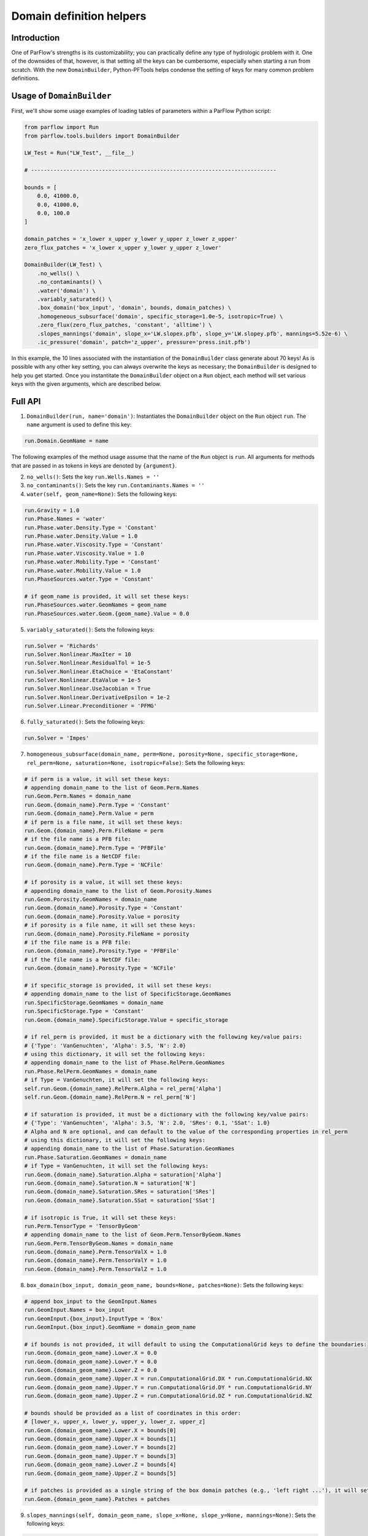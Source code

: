 ********************************************************************************
Domain definition helpers
********************************************************************************


================================================================================
Introduction
================================================================================

One of ParFlow's strengths is its customizability; you can practically define any type of hydrologic problem with it.
One of the downsides of that, however, is that setting all the keys can be cumbersome, especially when starting a run from scratch.
With the new ``DomainBuilder``, Python-PFTools helps condense the setting of keys for many common problem definitions.

================================================================================
Usage of ``DomainBuilder``
================================================================================

First, we'll show some usage examples of loading tables of parameters within a ParFlow Python script:

.. code-block:: python3

    from parflow import Run
    from parflow.tools.builders import DomainBuilder

    LW_Test = Run("LW_Test", __file__)

    # ----------------------------------------------------------------------------

    bounds = [
        0.0, 41000.0,
        0.0, 41000.0,
        0.0, 100.0
    ]

    domain_patches = 'x_lower x_upper y_lower y_upper z_lower z_upper'
    zero_flux_patches = 'x_lower x_upper y_lower y_upper z_lower'

    DomainBuilder(LW_Test) \
        .no_wells() \
        .no_contaminants() \
        .water('domain') \
        .variably_saturated() \
        .box_domain('box_input', 'domain', bounds, domain_patches) \
        .homogeneous_subsurface('domain', specific_storage=1.0e-5, isotropic=True) \
        .zero_flux(zero_flux_patches, 'constant', 'alltime') \
        .slopes_mannings('domain', slope_x='LW.slopex.pfb', slope_y='LW.slopey.pfb', mannings=5.52e-6) \
        .ic_pressure('domain', patch='z_upper', pressure='press.init.pfb')

In this example, the 10 lines associated with the instantiation of the ``DomainBuilder`` class generate about 70 keys!
As is possible with any other key setting, you can always overwrite the keys as necessary; the ``DomainBuilder`` is designed to help you get started.
Once you instantitate the ``DomainBuilder`` object on a ``Run`` object, each method will set various keys with the given arguments, which are described below.

================================================================================
Full API
================================================================================

1. ``DomainBuilder(run, name='domain')``: Instantiates the ``DomainBuilder`` object on the ``Run`` object ``run``. The ``name`` argument is used to define this key:

.. code-block:: python3

      run.Domain.GeomName = name

The following examples of the method usage assume that the name of the ``Run`` object is ``run``. All arguments for methods that are passed in as tokens in keys are denoted by ``{argument}``.

2. ``no_wells()``: Sets the key ``run.Wells.Names = ''``

3. ``no_contaminants()``: Sets the key ``run.Contaminants.Names = ''``

4. ``water(self, geom_name=None)``: Sets the following keys:

.. code-block:: python3

      run.Gravity = 1.0
      run.Phase.Names = 'water'
      run.Phase.water.Density.Type = 'Constant'
      run.Phase.water.Density.Value = 1.0
      run.Phase.water.Viscosity.Type = 'Constant'
      run.Phase.water.Viscosity.Value = 1.0
      run.Phase.water.Mobility.Type = 'Constant'
      run.Phase.water.Mobility.Value = 1.0
      run.PhaseSources.water.Type = 'Constant'

      # if geom_name is provided, it will set these keys:
      run.PhaseSources.water.GeomNames = geom_name
      run.PhaseSources.water.Geom.{geom_name}.Value = 0.0

5. ``variably_saturated()``: Sets the following keys:

.. code-block:: python3

      run.Solver = 'Richards'
      run.Solver.Nonlinear.MaxIter = 10
      run.Solver.Nonlinear.ResidualTol = 1e-5
      run.Solver.Nonlinear.EtaChoice = 'EtaConstant'
      run.Solver.Nonlinear.EtaValue = 1e-5
      run.Solver.Nonlinear.UseJacobian = True
      run.Solver.Nonlinear.DerivativeEpsilon = 1e-2
      run.Solver.Linear.Preconditioner = 'PFMG'

6. ``fully_saturated()``: Sets the following keys:

.. code-block:: python3

      run.Solver = 'Impes'

7. ``homogeneous_subsurface(domain_name, perm=None, porosity=None, specific_storage=None, rel_perm=None, saturation=None, isotropic=False)``: Sets the following keys:

.. code-block:: python3

      # if perm is a value, it will set these keys:
      # appending domain_name to the list of Geom.Perm.Names
      run.Geom.Perm.Names = domain_name
      run.Geom.{domain_name}.Perm.Type = 'Constant'
      run.Geom.{domain_name}.Perm.Value = perm
      # if perm is a file name, it will set these keys:
      run.Geom.{domain_name}.Perm.FileName = perm
      # if the file name is a PFB file:
      run.Geom.{domain_name}.Perm.Type = 'PFBFile'
      # if the file name is a NetCDF file:
      run.Geom.{domain_name}.Perm.Type = 'NCFile'

      # if porosity is a value, it will set these keys:
      # appending domain_name to the list of Geom.Porosity.Names
      run.Geom.Porosity.GeomNames = domain_name
      run.Geom.{domain_name}.Porosity.Type = 'Constant'
      run.Geom.{domain_name}.Porosity.Value = porosity
      # if porosity is a file name, it will set these keys:
      run.Geom.{domain_name}.Porosity.FileName = porosity
      # if the file name is a PFB file:
      run.Geom.{domain_name}.Porosity.Type = 'PFBFile'
      # if the file name is a NetCDF file:
      run.Geom.{domain_name}.Porosity.Type = 'NCFile'

      # if specific_storage is provided, it will set these keys:
      # appending domain_name to the list of SpecificStorage.GeomNames
      run.SpecificStorage.GeomNames = domain_name
      run.SpecificStorage.Type = 'Constant'
      run.Geom.{domain_name}.SpecificStorage.Value = specific_storage

      # if rel_perm is provided, it must be a dictionary with the following key/value pairs:
      # {'Type': 'VanGenuchten', 'Alpha': 3.5, 'N': 2.0}
      # using this dictionary, it will set the following keys:
      # appending domain_name to the list of Phase.RelPerm.GeomNames
      run.Phase.RelPerm.GeomNames = domain_name
      # if Type = VanGenuchten, it will set the following keys:
      self.run.Geom.{domain_name}.RelPerm.Alpha = rel_perm['Alpha']
      self.run.Geom.{domain_name}.RelPerm.N = rel_perm['N']

      # if saturation is provided, it must be a dictionary with the following key/value pairs:
      # {'Type': 'VanGenuchten', 'Alpha': 3.5, 'N': 2.0, 'SRes': 0.1, 'SSat': 1.0}
      # Alpha and N are optional, and can default to the value of the corresponding properties in rel_perm
      # using this dictionary, it will set the following keys:
      # appending domain_name to the list of Phase.Saturation.GeomNames
      run.Phase.Saturation.GeomNames = domain_name
      # if Type = VanGenuchten, it will set the following keys:
      run.Geom.{domain_name}.Saturation.Alpha = saturation['Alpha']
      run.Geom.{domain_name}.Saturation.N = saturation['N']
      run.Geom.{domain_name}.Saturation.SRes = saturation['SRes']
      run.Geom.{domain_name}.Saturation.SSat = saturation['SSat']

      # if isotropic is True, it will set these keys:
      run.Perm.TensorType = 'TensorByGeom'
      # appending domain_name to the list of Geom.Perm.TensorByGeom.Names
      run.Geom.Perm.TensorByGeom.Names = domain_name
      run.Geom.{domain_name}.Perm.TensorValX = 1.0
      run.Geom.{domain_name}.Perm.TensorValY = 1.0
      run.Geom.{domain_name}.Perm.TensorValZ = 1.0

8. ``box_domain(box_input, domain_geom_name, bounds=None, patches=None)``: Sets the following keys:

.. code-block:: python3

      # append box_input to the GeomInput.Names
      run.GeomInput.Names = box_input
      run.GeomInput.{box_input}.InputType = 'Box'
      run.GeomInput.{box_input}.GeomName = domain_geom_name

      # if bounds is not provided, it will default to using the ComputationalGrid keys to define the boundaries:
      run.Geom.{domain_geom_name}.Lower.X = 0.0
      run.Geom.{domain_geom_name}.Lower.Y = 0.0
      run.Geom.{domain_geom_name}.Lower.Z = 0.0
      run.Geom.{domain_geom_name}.Upper.X = run.ComputationalGrid.DX * run.ComputationalGrid.NX
      run.Geom.{domain_geom_name}.Upper.Y = run.ComputationalGrid.DY * run.ComputationalGrid.NY
      run.Geom.{domain_geom_name}.Upper.Z = run.ComputationalGrid.DZ * run.ComputationalGrid.NZ

      # bounds should be provided as a list of coordinates in this order:
      # [lower_x, upper_x, lower_y, upper_y, lower_z, upper_z]
      run.Geom.{domain_geom_name}.Lower.X = bounds[0]
      run.Geom.{domain_geom_name}.Upper.X = bounds[1]
      run.Geom.{domain_geom_name}.Lower.Y = bounds[2]
      run.Geom.{domain_geom_name}.Upper.Y = bounds[3]
      run.Geom.{domain_geom_name}.Lower.Z = bounds[4]
      run.Geom.{domain_geom_name}.Upper.Z = bounds[5]

      # if patches is provided as a single string of the box domain patches (e.g., 'left right ...'), it will set this key:
      run.Geom.{domain_geom_name}.Patches = patches


9. ``slopes_mannings(self, domain_geom_name, slope_x=None, slope_y=None, mannings=None)``: Sets the following keys:

.. code-block:: python3

      # if slope_x is provided, it will set these keys:
      # appending domain_name to the list of TopoSlopesX.GeomNames
      run.TopoSlopesX.GeomNames = domain_geom_name
      # if slope_x is a number, it will set these keys:
      run.TopoSlopesX.Type = 'Constant'
      run.TopoSlopesX.Geom.{domain_geom_name}.Value = slope_x
      # if slope_x is a file name, it will set these keys:
      run.TopoSlopesX.FileName = slope_x
      # if the file name is a PFB file:
      run.TopoSlopesX.Type = 'PFBFile'
      # if the file name is a NetCDF file:
      run.TopoSlopesX.Type = 'NCFile'

      # if slope_y is provided, it will set these keys:
      # appending domain_name to the list of TopoSlopesY.GeomNames
      run.TopoSlopesY.GeomNames = domain_geom_name
      # if slope_y is a number, it will set these keys:
      run.TopoSlopesY.Type = 'Constant'
      run.TopoSlopesY.Geom.{domain_geom_name}.Value = slope_y
      # if slope_y is a file name, it will set these keys:
      run.TopoSlopesY.FileName = slope_y
      # if the file name is a PFB file:
      run.TopoSlopesY.Type = 'PFBFile'
      # if the file name is a NetCDF file:
      run.TopoSlopesY.Type = 'NCFile'

      # if mannings is provided, it will set these keys:
      # appending domain_name to the list of Mannings.GeomNames
      run.Mannings.GeomNames = domain_geom_name
      # if mannings is a number, it will set these keys:
      run.Mannings.Type = 'Constant'
      run.Mannings.Geom.{domain_geom_name}.Value = mannings
      # if mannings is a file name, it will set these keys:
      run.Mannings.FileName = mannings
      # if the file name is a PFB file:
      run.Mannings.Type = 'PFBFile'
      # if the file name is a NetCDF file:
      run.Mannings.Type = 'NCFile'

10. ``zero_flux(self, patches, cycle_name, interval_name)``: Sets the following keys:

.. code-block:: python3

      run.BCPressure.PatchNames += [patch]
      run.Patch[patch].BCPressure.Type = 'FluxConst'
      run.Patch[patch].BCPressure.Cycle = cycle_name
      run.Patch[patch].BCPressure[interval_name].Value = 0.0

11. ``ic_pressure(self, domain_geom_name, patch, pressure)``: Sets the following keys:

.. code-block:: python3

      run.ICPressure.GeomNames = domain_geom_name
      run.Geom.{domain_geom_name}.ICPressure.RefPatch = patch

      # if pressure is a PFB file, it will set the following keys:
      run.ICPressure.Type = 'PFBFile'
      run.Geom.domain.ICPressure.FileName = pressure

12. ``clm(met_file_name, top_patch, cycle_name, interval_name)``: Sets the following keys:

.. code-block:: python3

      # ensure time step is hourly
      run.TimeStep.Type = 'Constant'
      run.TimeStep.Value = 1.0
      # ensure OverlandFlow is the top boundary condition
      run.Patch.{top_patch}.BCPressure.Type = 'OverlandFlow'
      run.Patch.{top_patch}.BCPressure.Cycle = cycle_name
      run.Patch.{top_patch}.BCPressure.{interval_name}.Value = 0.0
      # set CLM keys
      run.Solver.LSM = 'CLM'
      run.Solver.CLM.CLMFileDir = "."
      run.Solver.PrintCLM = True
      run.Solver.CLM.Print1dOut = False
      run.Solver.BinaryOutDir = False
      run.Solver.CLM.DailyRST = True
      run.Solver.CLM.SingleFile = True
      run.Solver.CLM.CLMDumpInterval = 24
      run.Solver.CLM.WriteLogs = False
      run.Solver.CLM.WriteLastRST = True
      run.Solver.CLM.MetForcing = '1D'
      run.Solver.CLM.MetFileName = met_file_name
      run.Solver.CLM.MetFilePath = "."
      run.Solver.CLM.MetFileNT = 24
      run.Solver.CLM.IstepStart = 1.0
      run.Solver.CLM.EvapBeta = 'Linear'
      run.Solver.CLM.VegWaterStress = 'Saturation'
      run.Solver.CLM.ResSat = 0.1
      run.Solver.CLM.WiltingPoint = 0.12
      run.Solver.CLM.FieldCapacity = 0.98
      run.Solver.CLM.IrrigationType = 'none'

13. ``well(name, type, x, y, z_upper, z_lower, cycle_name, interval_name, action='Extraction', saturation=1.0, phase='water', hydrostatic_pressure=None, value=None)``: Sets the following keys:

.. code-block:: python3

      # append name to Wells.Names
      run.Wells.Names += [name]

      run.Wells.{name}.InputType = 'Vertical'
      run.Wells.{name}.Action = action
      run.Wells.{name}.Type = type
      run.Wells.{name}.X = x
      run.Wells.{name}.Y = y
      run.Wells.{name}.ZUpper = z_upper
      run.Wells.{name}.ZLower = z_lower
      run.Wells.{name}.Method = 'Standard'
      run.Wells.{name}.Cycle = cycle_name
      run.Wells.{name}.{interval_name}.Saturation.{phase}.Value = saturation

      # if type is set to 'Pressure', set Pressure.Value
      run.Wells.{name}.{interval_name}.Pressure.Value = hydrostatic_pressure

      # For extraction wells (run.Wells.{name}.Action = 'Extraction'), set these keys:
      # if type is set to 'Pressure' and value is provided, set Extraction.Pressure.Value
      run.Wells.{name}.{interval_name}.Extraction.Pressure.Value = value
      # if type is set to 'Flux' and value is provided, set Extraction.Flux.{phase}.Value
      run.Wells.{name}.{interval_name}.Extraction.Flux.{phase}.Value = value

      # For injection wells (run.Wells.{name}.Action = 'Injection'), set these keys:
      # if type is set to 'Pressure' and value is provided, set Injection.Pressure.Value
      run.Wells.{name}.{interval_name}.Injection.Pressure.Value = value
      # if type is set to 'Flux' and value is provided, set Injection.Flux.{phase}.Value
      run.Wells.{name}.{interval_name}.Injection.Flux.{phase}.Value = value

14. ``spinup_timing(self, initial_step, dump_interval)``:
Sets the following keys:

.. code-block:: python3

      run.TimingInfo.BaseUnit = 1
      run.TimingInfo.StartCount = 0
      run.TimingInfo.StartTime = 0.0
      run.TimingInfo.StopTime = 10000000
      run.TimingInfo.DumpInterval = dump_interval
      run.TimeStep.Type = 'Growth'
      run.TimeStep.InitialStep = initial_step
      run.TimeStep.GrowthFactor = 1.1
      run.TimeStep.MaxStep = 1000000
      run.TimeStep.MinStep = 0.1
